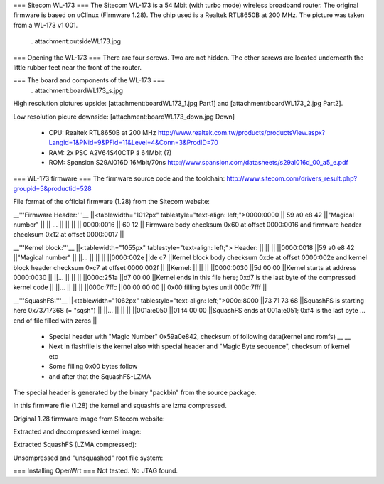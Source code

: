 === Sitecom WL-173 ===
The Sitecom WL-173 is a 54 Mbit (with turbo mode) wireless broadband router. The original firmware is based on uClinux (Firmware 1.28). The chip used is a Realtek RTL8650B at 200 MHz. The picture was taken from a WL-173 v1 001.

 . attachment:outsideWL173.jpg
=== Opening the WL-173 ===
There are four screws. Two are not hidden. The other screws are located underneath the little rubber feet near the front of the router.

=== The board and components of the WL-173 ===
 . attachment:boardWL173_s.jpg
High resolution pictures upside: [attachment:boardWL173_1.jpg Part1] and [attachment:boardWL173_2.jpg Part2].

Low resolution picure downside: [attachment:boardWL173_down.jpg Down]

 * CPU: Realtek RTL8650B at 200 MHz http://www.realtek.com.tw/products/productsView.aspx?Langid=1&PNid=9&PFid=11&Level=4&Conn=3&ProdID=70
 * RAM: 2x PSC A2V64S40CTP á 64Mbit (?)
 * ROM: Spansion S29Al016D 16Mbit/70ns http://www.spansion.com/datasheets/s29al016d_00_a5_e.pdf

=== WL-173 firmware ===
The firmware source code and the toolchain: http://www.sitecom.com/drivers_result.php?groupid=5&productid=528

File format of the official firmware (1.28) from the Sitecom website:

__'''Firmware Header:'''__
||<tablewidth="1012px" tablestyle="text-align: left;">0000:0000 || 59 a0 e8 42 ||"Magical number" ||
|| ... || || ||
|| 0000:0016 || 60 12 || Firmware body checksum 0x60 at offset 0000:0016 and firmware header checksum 0x12 at offset 0000:0017 ||


__'''Kernel block:'''__
||<tablewidth="1055px" tablestyle="text-align: left;"> Header: || || ||
||0000:0018 ||59 a0 e8 42 ||"Magical number" ||
||... || || ||
||0000:002e ||de c7 ||Kernel block body checksum 0xde at offset 0000:002e and kernel block header checksum 0xc7 at offset 0000:002f ||
||Kernel: || || ||
||0000:0030 ||5d 00 00 ||Kernel starts at address  0000:0030 ||
||... || || ||
||000c:251a ||d7 00 00 ||Kernel ends in this file here; 0xd7 is the last byte of the compressed kernel code ||
||... || || ||
||000c:7ffc ||00 00 00  00 || 0x00 filling bytes until 000c:7fff ||


__'''SquashFS:'''__
||<tablewidth="1062px" tablestyle="text-align: left;">000c:8000 ||73 71 73 68 ||SquashFS is starting here 0x73717368 (= "sqsh") ||
||... || || ||
||001a:e050 ||01 f4 00 00 ||SquashFS ends at 001a:e051; 0xf4 is the last byte ... end of file filled with zeros ||


 * Special header with "Magic Number" 0x59a0e842, checksum of following data(kernel and romfs) __ __
 * Next in flashfile is the kernel also with special header and "Magic Byte sequence", checksum of kernel etc
 * Some filling 0x00 bytes follow
 * and after that the SquashFS-LZMA

The special header is generated by the binary "packbin" from the source package.

In this firmware file (1.28) the kernel and squashfs are lzma compressed.


Original 1.28 firmware image from Sitecom website:

Extracted and decompressed kernel image:

Extracted SquashFS (LZMA compressed):

Unsompressed and "unsquashed" root file system: 

=== Installing OpenWrt ===
Not tested. No JTAG found.
